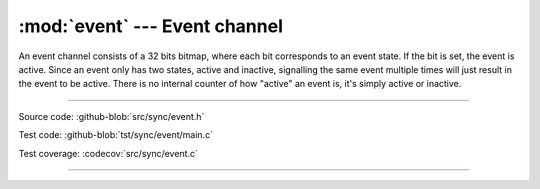 :mod:`event` --- Event channel
==============================

.. module:: event
   :synopsis: Event channel.

An event channel consists of a 32 bits bitmap, where each bit
corresponds to an event state. If the bit is set, the event is
active. Since an event only has two states, active and inactive,
signalling the same event multiple times will just result in the event
to be active. There is no internal counter of how "active" an event
is, it's simply active or inactive.

----------------------------------------------

Source code: :github-blob:`src/sync/event.h`

Test code: :github-blob:`tst/sync/event/main.c`

Test coverage: :codecov:`src/sync/event.c`

----------------------------------------------

.. doxygenfile:: sync/event.h
   :project: simba
